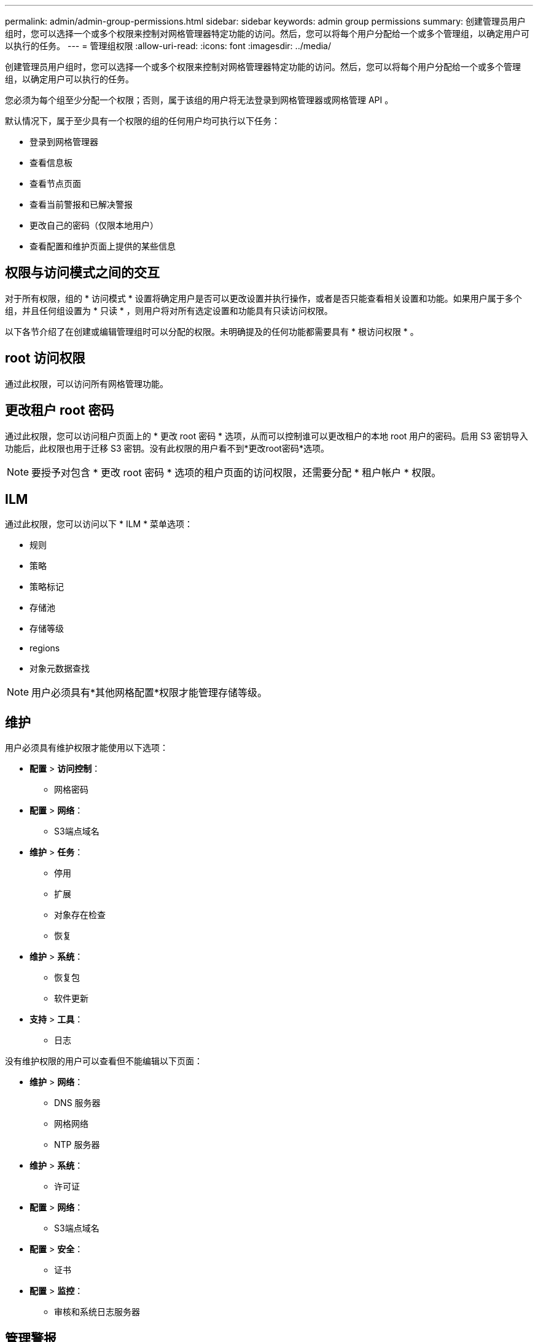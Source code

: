 ---
permalink: admin/admin-group-permissions.html 
sidebar: sidebar 
keywords: admin group permissions 
summary: 创建管理员用户组时，您可以选择一个或多个权限来控制对网格管理器特定功能的访问。然后，您可以将每个用户分配给一个或多个管理组，以确定用户可以执行的任务。 
---
= 管理组权限
:allow-uri-read: 
:icons: font
:imagesdir: ../media/


[role="lead"]
创建管理员用户组时，您可以选择一个或多个权限来控制对网格管理器特定功能的访问。然后，您可以将每个用户分配给一个或多个管理组，以确定用户可以执行的任务。

您必须为每个组至少分配一个权限；否则，属于该组的用户将无法登录到网格管理器或网格管理 API 。

默认情况下，属于至少具有一个权限的组的任何用户均可执行以下任务：

* 登录到网格管理器
* 查看信息板
* 查看节点页面
* 查看当前警报和已解决警报
* 更改自己的密码（仅限本地用户）
* 查看配置和维护页面上提供的某些信息




== 权限与访问模式之间的交互

对于所有权限，组的 * 访问模式 * 设置将确定用户是否可以更改设置并执行操作，或者是否只能查看相关设置和功能。如果用户属于多个组，并且任何组设置为 * 只读 * ，则用户将对所有选定设置和功能具有只读访问权限。

以下各节介绍了在创建或编辑管理组时可以分配的权限。未明确提及的任何功能都需要具有 * 根访问权限 * 。



== root 访问权限

通过此权限，可以访问所有网格管理功能。



== 更改租户 root 密码

通过此权限，您可以访问租户页面上的 * 更改 root 密码 * 选项，从而可以控制谁可以更改租户的本地 root 用户的密码。启用 S3 密钥导入功能后，此权限也用于迁移 S3 密钥。没有此权限的用户看不到*更改root密码*选项。


NOTE: 要授予对包含 * 更改 root 密码 * 选项的租户页面的访问权限，还需要分配 * 租户帐户 * 权限。



== ILM

通过此权限，您可以访问以下 * ILM * 菜单选项：

* 规则
* 策略
* 策略标记
* 存储池
* 存储等级
* regions
* 对象元数据查找



NOTE: 用户必须具有*其他网格配置*权限才能管理存储等级。



== 维护

用户必须具有维护权限才能使用以下选项：

* *配置* > *访问控制*：
+
** 网格密码


* *配置* > *网络*：
+
** S3端点域名


* *维护* > *任务*：
+
** 停用
** 扩展
** 对象存在检查
** 恢复


* *维护* > *系统*：
+
** 恢复包
** 软件更新


* *支持* > *工具*：
+
** 日志




没有维护权限的用户可以查看但不能编辑以下页面：

* *维护* > *网络*：
+
** DNS 服务器
** 网格网络
** NTP 服务器


* *维护* > *系统*：
+
** 许可证


* *配置* > *网络*：
+
** S3端点域名


* *配置* > *安全*：
+
** 证书


* *配置* > *监控*：
+
** 审核和系统日志服务器






== 管理警报

通过此权限，您可以访问用于管理警报的选项。用户必须具有此权限才能管理静音，警报通知和警报规则。



== 指标查询

此权限提供对以下内容的访问权限：

* *支持* > *工具* > *指标*页面
* 使用网格管理API的*Metrics*部分自定义Prometheus指标查询
* 包含指标的Grid Manager信息板卡




== 对象元数据查找

通过此权限，您可以访问 * ILM * > * 对象元数据查找 * 页面。



== 其他网格配置

此权限提供对这些附加网格配置选项的访问：

* * ILM ：
+
** 存储等级


* *配置* > *系统*：
* *支持* > *其他*：
+
** 链路成本






== 存储设备管理员

此权限提供：

* 通过网格管理器访问存储设备上的E系列SANtricity System Manager。
* 能够在管理驱动器选项卡上对支持这些操作的设备执行故障排除和维护任务。




== 租户帐户

此权限可用于：

* 访问租户页面、在此可以创建、编辑和删除租户帐户
* 查看现有流量分类策略
* 查看包含租户详细信息的Grid Manager信息板卡

